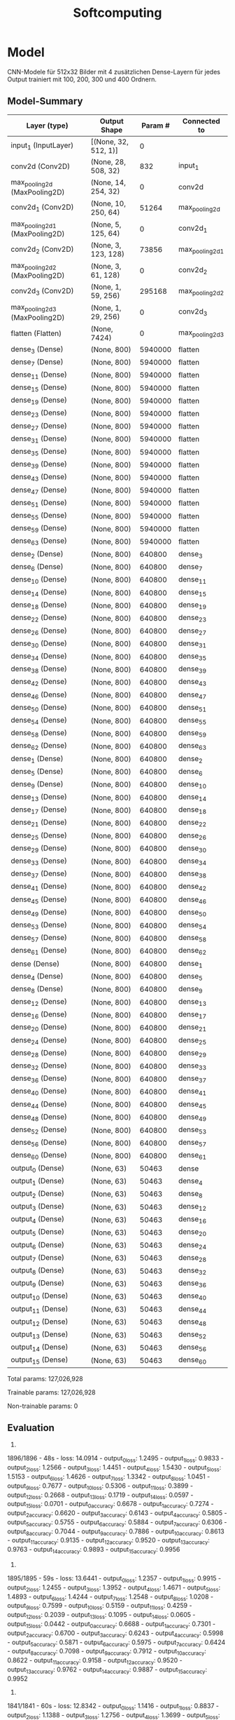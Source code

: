#+TITLE: Softcomputing



* Model

CNN-Modele für 512x32 Bilder mit 4 zusätzlichen Dense-Layern für jedes Output trainiert mit 100, 200, 300 und 400 Ordnern.



** Model-Summary

| Layer (type)                   | Output Shape        | Param # | Connected to         |
|--------------------------------+---------------------+--------+-----------------------|
| input_1 (InputLayer)          | [(None, 32, 512, 1)] | 0      |                       |
| conv2d (Conv2D)               | (None, 28, 508, 32)  | 832    |     input_1           |
| max_pooling2d (MaxPooling2D)  | (None, 14, 254, 32)  | 0      |     conv2d            |
| conv2d_1 (Conv2D)             | (None, 10, 250, 64)  | 51264  |     max_pooling2d     |
| max_pooling2d_1 (MaxPooling2D)| (None, 5, 125, 64)   | 0      |     conv2d_1          |
| conv2d_2 (Conv2D)             | (None, 3, 123, 128)  | 73856  |     max_pooling2d_1   |
| max_pooling2d_2 (MaxPooling2D)| (None, 3, 61, 128)   | 0      |     conv2d_2          |
| conv2d_3 (Conv2D)             | (None, 1, 59, 256)   | 295168 |     max_pooling2d_2   |
| max_pooling2d_3 (MaxPooling2D)| (None, 1, 29, 256)   | 0      |     conv2d_3          |
| flatten (Flatten)             | (None, 7424)         | 0      |     max_pooling2d_3   |
| dense_3 (Dense)               | (None, 800)          | 5940000|     flatten           |
| dense_7 (Dense)               | (None, 800)          | 5940000|     flatten           |
| dense_11 (Dense)              | (None, 800)          | 5940000|     flatten           |
| dense_15 (Dense)              | (None, 800)          | 5940000|     flatten           |
| dense_19 (Dense)              | (None, 800)          | 5940000|     flatten           |
| dense_23 (Dense)              | (None, 800)          | 5940000|     flatten   	    |
| dense_27 (Dense)              | (None, 800)          | 5940000|     flatten   	    |
| dense_31 (Dense)              | (None, 800)          | 5940000|     flatten   	    |
| dense_35 (Dense)              | (None, 800)          | 5940000|     flatten   	    |
| dense_39 (Dense)              | (None, 800)          | 5940000|     flatten   	    |
| dense_43 (Dense)              | (None, 800)          | 5940000|     flatten   	    |
| dense_47 (Dense)              | (None, 800)          | 5940000|     flatten   	    |
| dense_51 (Dense)              | (None, 800)          | 5940000|     flatten   	    |
| dense_55 (Dense)              | (None, 800)          | 5940000|     flatten   	    |
| dense_59 (Dense)              | (None, 800)          | 5940000|     flatten   	    |
| dense_63 (Dense)              | (None, 800)          | 5940000|     flatten   	    |
| dense_2 (Dense)               | (None, 800)          | 640800 |     dense_3   	    |
| dense_6 (Dense)               | (None, 800)          | 640800 |     dense_7   	    |
| dense_10 (Dense)              | (None, 800)          | 640800 |     dense_11  	    |
| dense_14 (Dense)              | (None, 800)          | 640800 |     dense_15  	    |
| dense_18 (Dense)              | (None, 800)          | 640800 |     dense_19  	    |
| dense_22 (Dense)              | (None, 800)          | 640800 |     dense_23  	    |
| dense_26 (Dense)              | (None, 800)          | 640800 |     dense_27  	    |
| dense_30 (Dense)              | (None, 800)          | 640800 |     dense_31  	    |
| dense_34 (Dense)              | (None, 800)          | 640800 |     dense_35  	    |
| dense_38 (Dense)              | (None, 800)          | 640800 |     dense_39  	    |
| dense_42 (Dense)              | (None, 800)          | 640800 |     dense_43  	    |
| dense_46 (Dense)              | (None, 800)          | 640800 |     dense_47  	    |
| dense_50 (Dense)              | (None, 800)          | 640800 |     dense_51  	    |
| dense_54 (Dense)              | (None, 800)          | 640800 |     dense_55  	    |
| dense_58 (Dense)              | (None, 800)          | 640800 |     dense_59  	    |
| dense_62 (Dense)              | (None, 800)          | 640800 |     dense_63  	    |
| dense_1 (Dense)               | (None, 800)          | 640800 |     dense_2           |
| dense_5 (Dense)               | (None, 800)          | 640800 |     dense_6           |
| dense_9 (Dense)               | (None, 800)          | 640800 |     dense_10          |
| dense_13 (Dense)              | (None, 800)          | 640800 |     dense_14          |
| dense_17 (Dense)              | (None, 800)          | 640800 |     dense_18          |
| dense_21 (Dense)              | (None, 800)          | 640800 |     dense_22          |
| dense_25 (Dense)              | (None, 800)          | 640800 |     dense_26          |
| dense_29 (Dense)              | (None, 800)          | 640800 |     dense_30          |
| dense_33 (Dense)              | (None, 800)          | 640800 |     dense_34          |
| dense_37 (Dense)              | (None, 800)          | 640800 |     dense_38          |
| dense_41 (Dense)              | (None, 800)          | 640800 |     dense_42          |
| dense_45 (Dense)              | (None, 800)          | 640800 |     dense_46          |
| dense_49 (Dense)              | (None, 800)          | 640800 |     dense_50          |
| dense_53 (Dense)              | (None, 800)          | 640800 |     dense_54          |
| dense_57 (Dense)              | (None, 800)          | 640800 |     dense_58          |
| dense_61 (Dense)              | (None, 800)          | 640800 |     dense_62          |
| dense (Dense)                 | (None, 800)          | 640800 |     dense_1           |
| dense_4 (Dense)               | (None, 800)          | 640800 |     dense_5           |
| dense_8 (Dense)               | (None, 800)          | 640800 |     dense_9           |
| dense_12 (Dense)              | (None, 800)          | 640800 |     dense_13          |
| dense_16 (Dense)              | (None, 800)          | 640800 |     dense_17          |
| dense_20 (Dense)              | (None, 800)          | 640800 |     dense_21          |
| dense_24 (Dense)              | (None, 800)          | 640800 |     dense_25          |
| dense_28 (Dense)              | (None, 800)          | 640800 |     dense_29          |
| dense_32 (Dense)              | (None, 800)          | 640800 |     dense_33          |
| dense_36 (Dense)              | (None, 800)          | 640800 |     dense_37          |
| dense_40 (Dense)              | (None, 800)          | 640800 |     dense_41          |
| dense_44 (Dense)              | (None, 800)          | 640800 |     dense_45          |
| dense_48 (Dense)              | (None, 800)          | 640800 |     dense_49          |
| dense_52 (Dense)              | (None, 800)          | 640800 |     dense_53          |
| dense_56 (Dense)              | (None, 800)          | 640800 |     dense_57          |
| dense_60 (Dense)              | (None, 800)          | 640800 |     dense_61          |
| output_0 (Dense)              | (None, 63)           | 50463  |     dense             |
| output_1 (Dense)              | (None, 63)           | 50463  |     dense_4           |
| output_2 (Dense)              | (None, 63)           | 50463  |     dense_8           |
| output_3 (Dense)              | (None, 63)           | 50463  |     dense_12          |
| output_4 (Dense)              | (None, 63)           | 50463  |     dense_16          |
| output_5 (Dense)              | (None, 63)           | 50463  |     dense_20          |
| output_6 (Dense)              | (None, 63)           | 50463  |     dense_24          |
| output_7 (Dense)              | (None, 63)           | 50463  |     dense_28          |
| output_8 (Dense)              | (None, 63)           | 50463  |     dense_32          |
| output_9 (Dense)              | (None, 63)           | 50463  |     dense_36          |
| output_10 (Dense)             | (None, 63)           | 50463  |     dense_40          |
| output_11 (Dense)             | (None, 63)           | 50463  |     dense_44          |
| output_12 (Dense)             | (None, 63)           | 50463  |     dense_48          |
| output_13 (Dense)             | (None, 63)           | 50463  |     dense_52          |
| output_14 (Dense)             | (None, 63)           | 50463  |     dense_56          |
| output_15 (Dense)             | (None, 63)           | 50463  |     dense_60          |


Total params: 127,026,928

Trainable params: 127,026,928

Non-trainable params: 0

** Evaluation

0.
1896/1896 - 48s - loss: 14.0914 - output_0_loss: 1.2495 - output_1_loss: 0.9833 - output_2_loss: 1.2566 - output_3_loss: 1.4451 - output_4_loss: 1.5430 - output_5_loss: 1.5153 - output_6_loss: 1.4626 - output_7_loss: 1.3342 - 
output_8_loss: 1.0451 - output_9_loss: 0.7677 - output_10_loss: 0.5306 - output_11_loss: 0.3899 - output_12_loss: 0.2668 - output_13_loss: 0.1719 - output_14_loss: 0.0597 - output_15_loss: 0.0701 - 
output_0_accuracy: 0.6678 - output_1_accuracy: 0.7274 - output_2_accuracy: 0.6620 - output_3_accuracy: 0.6143 - output_4_accuracy: 0.5805 - output_5_accuracy: 0.5755 - output_6_accuracy: 0.5884 - output_7_accuracy: 0.6306 - 
output_8_accuracy: 0.7044 - output_9_accuracy: 0.7886 - output_10_accuracy: 0.8613 - output_11_accuracy: 0.9135 - output_12_accuracy: 0.9520 - output_13_accuracy: 0.9763 - output_14_accuracy: 0.9893 - output_15_accuracy: 0.9956

1.
1895/1895 - 59s - loss: 13.6441 - output_0_loss: 1.2357 - output_1_loss: 0.9915 - output_2_loss: 1.2455 - output_3_loss: 1.3952 - output_4_loss: 1.4671 - output_5_loss: 1.4893 - output_6_loss: 1.4244 - output_7_loss: 1.2548 - 
output_8_loss: 1.0208 - output_9_loss: 0.7599 - output_10_loss: 0.5159 - output_11_loss: 0.4259 - output_12_loss: 0.2039 - output_13_loss: 0.1095 - output_14_loss: 0.0605 - output_15_loss: 0.0442 - 
output_0_accuracy: 0.6688 - output_1_accuracy: 0.7301 - output_2_accuracy: 0.6700 - output_3_accuracy: 0.6243 - output_4_accuracy: 0.5998 - output_5_accuracy: 0.5871 - output_6_accuracy: 0.5975 - output_7_accuracy: 0.6424 - 
output_8_accuracy: 0.7098 - output_9_accuracy: 0.7912 - output_10_accuracy: 0.8622 - output_11_accuracy: 0.9158 - output_12_accuracy: 0.9520 - output_13_accuracy: 0.9762 - output_14_accuracy: 0.9887 - output_15_accuracy: 0.9952
2.
1841/1841 - 60s - loss: 12.8342 - output_0_loss: 1.1416 - output_1_loss: 0.8837 - output_2_loss: 1.1388 - output_3_loss: 1.2756 - output_4_loss: 1.3699 - output_5_loss: 1.4146 - output_6_loss: 1.3664 - output_7_loss: 1.2345 - 
output_8_loss: 0.9966 - output_9_loss: 0.7460 - output_10_loss: 0.5179 - output_11_loss: 0.3379 - output_12_loss: 0.2010 - output_13_loss: 0.1071 - output_14_loss: 0.0627 - output_15_loss: 0.0397 - 
output_0_accuracy: 0.6949 - output_1_accuracy: 0.7587 - output_2_accuracy: 0.6999 - output_3_accuracy: 0.6589 - output_4_accuracy: 0.6343 - output_5_accuracy: 0.6067 - output_6_accuracy: 0.6205 - output_7_accuracy: 0.6606 - 
output_8_accuracy: 0.7230 - output_9_accuracy: 0.7949 - output_10_accuracy: 0.8649 - output_11_accuracy: 0.9193 - output_12_accuracy: 0.9534 - output_13_accuracy: 0.9767 - output_14_accuracy: 0.9895 - output_15_accuracy: 0.9957
3.
1896/1896 - 65s - loss: 17.5568 - output_0_loss: 1.7305 - output_1_loss: 1.4095 - output_2_loss: 1.7326 - output_3_loss: 1.8979 - output_4_loss: 1.9378 - output_5_loss: 1.8930 - output_6_loss: 1.7818 - output_7_loss: 1.5328 - output_8_loss: 1.2234 - 
output_9_loss: 0.8851 - output_10_loss: 0.6200 - output_11_loss: 0.4140 - output_12_loss: 0.2305 - output_13_loss: 0.1300 - output_14_loss: 0.0957 - output_15_loss: 0.0422 - 
output_0_accuracy: 0.5442 - output_1_accuracy: 0.6154 - output_2_accuracy: 0.5387 - output_3_accuracy: 0.4912 - output_4_accuracy: 0.4766 - output_5_accuracy: 0.4794 - output_6_accuracy: 0.5055 - output_7_accuracy: 0.5787 - output_8_accuracy: 0.6685 - 
output_9_accuracy: 0.7612 - output_10_accuracy: 0.8457 - output_11_accuracy: 0.9066 - output_12_accuracy: 0.9482 - output_13_accuracy: 0.9760 - output_14_accuracy: 0.9889 - output_15_accuracy: 0.9955

